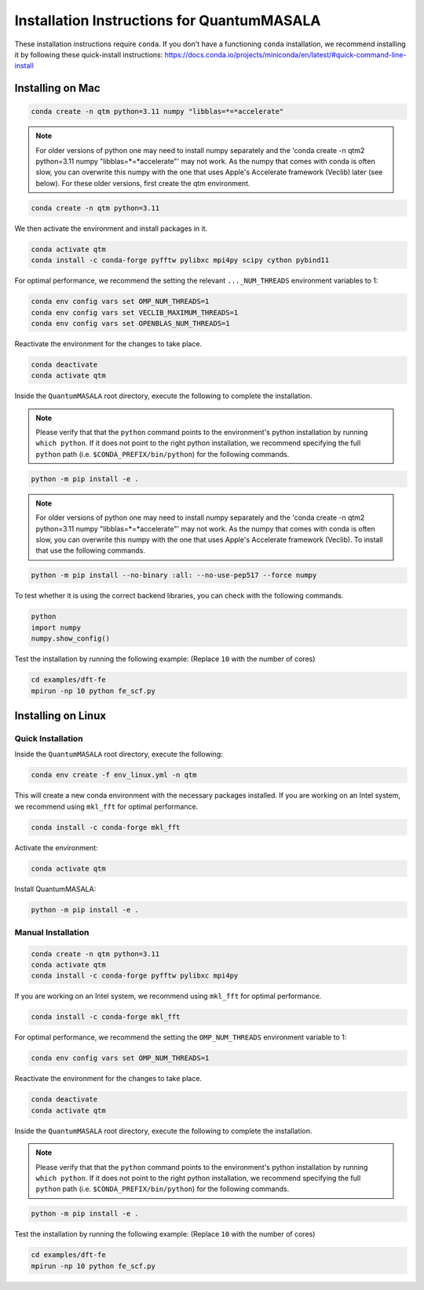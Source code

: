 Installation Instructions for QuantumMASALA
===========================================

These installation instructions require ``conda``. If you don't have a functioning ``conda`` installation, we recommend installing it by following these quick-install instructions:
https://docs.conda.io/projects/miniconda/en/latest/#quick-command-line-install

Installing on Mac
-----------------

.. code-block:: bash

    conda create -n qtm python=3.11 numpy "libblas=*=*accelerate"

.. note::

   For older versions of python one may need to install numpy separately and the 'conda create -n qtm2 python=3.11 numpy "libblas=*=*accelerate"' may not work. As the numpy that comes with conda is often slow, you can overwrite this numpy with the one that uses Apple's Accelerate framework (Veclib) later (see below). For these older versions, first create the qtm environment.

.. code-block:: bash

    conda create -n qtm python=3.11

We then activate the environment and install packages in it.

.. code-block:: bash

    conda activate qtm
    conda install -c conda-forge pyfftw pylibxc mpi4py scipy cython pybind11

For optimal performance, we recommend the setting the relevant ``..._NUM_THREADS`` environment variables to 1:

.. code-block:: bash

    conda env config vars set OMP_NUM_THREADS=1
    conda env config vars set VECLIB_MAXIMUM_THREADS=1
    conda env config vars set OPENBLAS_NUM_THREADS=1

Reactivate the environment for the changes to take place.

.. code-block:: bash

    conda deactivate
    conda activate qtm

Inside the ``QuantumMASALA`` root directory, execute the following to complete the installation. 

.. note::

   Please verify that that the ``python`` command points to the environment's python installation by running ``which python``. If it does not point to the right python installation, we recommend specifying the full ``python`` path (i.e. ``$CONDA_PREFIX/bin/python``) for the following commands.

.. code-block:: bash

    python -m pip install -e .

.. note::

   For older versions of python one may need to install numpy separately and the 'conda create -n qtm2 python=3.11 numpy "libblas=*=*accelerate"' may not work. As the numpy that comes with conda is often slow, you can overwrite this numpy with the one that uses Apple's Accelerate framework (Veclib). To install that use the following commands.

.. code-block:: bash

    python -m pip install --no-binary :all: --no-use-pep517 --force numpy

To test whether it is using the correct backend libraries, you can check with the following commands.

.. code-block:: python

    python
    import numpy
    numpy.show_config()

Test the installation by running the following example: (Replace ``10`` with the number of cores)

.. code-block:: bash

    cd examples/dft-fe
    mpirun -np 10 python fe_scf.py

Installing on Linux
-------------------

Quick Installation
~~~~~~~~~~~~~~~~~~

Inside the ``QuantumMASALA`` root directory, execute the following:

.. code-block:: bash

    conda env create -f env_linux.yml -n qtm

This will create a new conda environment with the necessary packages installed.
If you are working on an Intel system, we recommend using ``mkl_fft`` for optimal performance.

.. code-block:: bash

    conda install -c conda-forge mkl_fft

Activate the environment:

.. code-block:: bash

    conda activate qtm

Install QuantumMASALA:

.. code-block:: bash

    python -m pip install -e .

Manual Installation
~~~~~~~~~~~~~~~~~~~

.. code-block:: bash

    conda create -n qtm python=3.11
    conda activate qtm
    conda install -c conda-forge pyfftw pylibxc mpi4py

If you are working on an Intel system, we recommend using ``mkl_fft`` for optimal performance.

.. code-block:: bash

    conda install -c conda-forge mkl_fft

For optimal performance, we recommend the setting the ``OMP_NUM_THREADS`` environment variable to 1:

.. code-block:: bash

    conda env config vars set OMP_NUM_THREADS=1

Reactivate the environment for the changes to take place.

.. code-block:: bash

    conda deactivate
    conda activate qtm

Inside the ``QuantumMASALA`` root directory, execute the following to complete the installation. 

.. note::

   Please verify that that the ``python`` command points to the environment's python installation by running ``which python``. If it does not point to the right python installation, we recommend specifying the full ``python`` path (i.e. ``$CONDA_PREFIX/bin/python``) for the following commands.

.. code-block:: bash

    python -m pip install -e .

Test the installation by running the following example: (Replace ``10`` with the number of cores)

.. code-block:: bash

    cd examples/dft-fe
    mpirun -np 10 python fe_scf.py